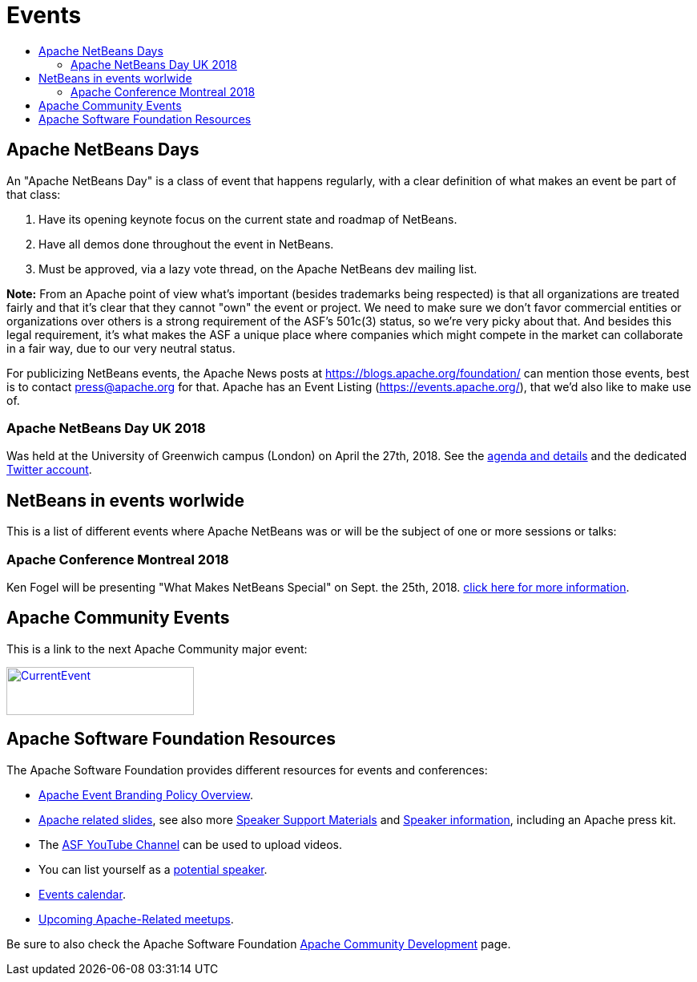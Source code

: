 ////
     Licensed to the Apache Software Foundation (ASF) under one
     or more contributor license agreements.  See the NOTICE file
     distributed with this work for additional information
     regarding copyright ownership.  The ASF licenses this file
     to you under the Apache License, Version 2.0 (the
     "License"); you may not use this file except in compliance
     with the License.  You may obtain a copy of the License at

       http://www.apache.org/licenses/LICENSE-2.0

     Unless required by applicable law or agreed to in writing,
     software distributed under the License is distributed on an
     "AS IS" BASIS, WITHOUT WARRANTIES OR CONDITIONS OF ANY
     KIND, either express or implied.  See the License for the
     specific language governing permissions and limitations
     under the License.
////
= Events
:jbake-type: page
:jbake-tags: community
:jbake-status: published
:keywords: Apache NetBeans Events Days Conferences ApacheCon
:description: Apache NetBeans Events
:toc: left
:toc-title:

== Apache NetBeans Days

An "Apache NetBeans Day" is a class of event that happens regularly, with a clear definition of what makes an event be part of that class:

1. Have its opening keynote focus on the current state and roadmap of NetBeans. 
2. Have all demos done throughout the event in NetBeans.
3. Must be approved, via a lazy vote thread, on the Apache NetBeans dev mailing list.

*Note:* From an Apache point of view what's important (besides trademarks being respected) is that all organizations are treated fairly and that it's clear that they cannot "own" the event or project. We need to make sure we don't favor commercial entities or organizations over others is a strong requirement of the ASF's 501c(3) status, so we're very picky about that. And besides this legal requirement, it's what makes the ASF a unique place where companies which might compete in the market can collaborate in a fair way, due to our very neutral status.

For publicizing NetBeans events, the Apache News posts at https://blogs.apache.org/foundation/ can mention those events, best is to contact press@apache.org for that. Apache has an Event Listing (https://events.apache.org/), that we'd also like to make use of.

=== Apache NetBeans Day UK 2018

Was held at the University of Greenwich campus (London) on April the 27th, 2018. See the link:https://www.eventbrite.co.uk/e/apache-netbeans-day-uk-2018-tickets-43401128945[agenda and details] and the dedicated link:https://twitter.com/NetBeansDayUK[Twitter account].

== NetBeans in events worlwide

This is a list of different events where Apache NetBeans was or will be the subject of one or more sessions or talks:

=== Apache Conference Montreal 2018
Ken Fogel will be presenting "What Makes NetBeans Special" on Sept. the 25th, 2018. link:https://apachecon.dukecon.org/acna/2018/#/schedule[click here for more information].


== Apache Community Events

This is a link to the next Apache Community major event:

[caption="Apache Current Event", link=https://www.apache.org/events/current-event.html]
image::https://www.apache.org/events/current-event-234x60.png[CurrentEvent,234,60]

== Apache Software Foundation Resources

The Apache Software Foundation provides different resources for events and conferences:

- link:https://www.apache.org/foundation/marks/events[Apache Event Branding Policy Overview].
- link:http://community.apache.org/speakers/slides.html[Apache related slides], see also more link:http://community.apache.org/speakers/index.html[Speaker Support Materials] 
and link:https://community.apache.org/speakers/[Speaker information], including an Apache press kit.
- The link:https://www.youtube.com/user/TheApacheFoundation/[ASF YouTube Channel] can be used to upload videos.
- You can list yourself as a link:http://community.apache.org/speakers/speakers.html[potential speaker].
- link:http://community.apache.org/calendars/conferences.html[Events calendar].
- link:https://www.apache.org/events/meetups.html[Upcoming Apache-Related meetups].

Be sure to also check the Apache Software Foundation link:http://community.apache.org/[Apache Community Development] page.






